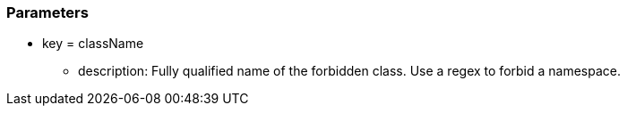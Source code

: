 === Parameters

* key = className
** description: Fully qualified name of the forbidden class. Use a regex to forbid a namespace.


